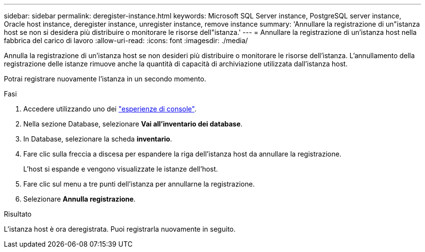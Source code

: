 ---
sidebar: sidebar 
permalink: deregister-instance.html 
keywords: Microsoft SQL Server instance, PostgreSQL server instance, Oracle host instance, deregister instance, unregister instance, remove instance 
summary: 'Annullare la registrazione di un"istanza host se non si desidera più distribuire o monitorare le risorse dell"istanza.' 
---
= Annullare la registrazione di un'istanza host nella fabbrica del carico di lavoro
:allow-uri-read: 
:icons: font
:imagesdir: ./media/


[role="lead"]
Annulla la registrazione di un'istanza host se non desideri più distribuire o monitorare le risorse dell'istanza. L'annullamento della registrazione delle istanze rimuove anche la quantità di capacità di archiviazione utilizzata dall'istanza host.

Potrai registrare nuovamente l'istanza in un secondo momento.

.Fasi
. Accedere utilizzando uno dei link:https://docs.netapp.com/us-en/workload-setup-admin/console-experiences.html["esperienze di console"^].
. Nella sezione Database, selezionare *Vai all'inventario dei database*.
. In Database, selezionare la scheda *inventario*.
. Fare clic sulla freccia a discesa per espandere la riga dell'istanza host da annullare la registrazione.
+
L'host si espande e vengono visualizzate le istanze dell'host.

. Fare clic sul menu a tre punti dell'istanza per annullarne la registrazione.
. Selezionare *Annulla registrazione*.


.Risultato
L'istanza host è ora deregistrata. Puoi registrarla nuovamente in seguito.
